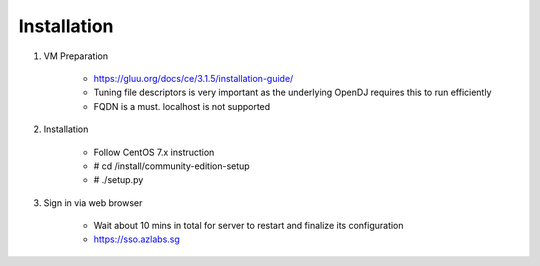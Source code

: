 ============
Installation
============

1. VM Preparation

    * https://gluu.org/docs/ce/3.1.5/installation-guide/
    
    * Tuning file descriptors is very important as the underlying OpenDJ requires this to run efficiently
    
    * FQDN is a must. localhost is not supported


2. Installation

    * Follow CentOS 7.x instruction
    
    * # cd /install/community-edition-setup
    
    * # ./setup.py

3. Sign in via web browser

    * Wait about 10 mins in total for server to restart and finalize its configuration
    
    * https://sso.azlabs.sg
    
